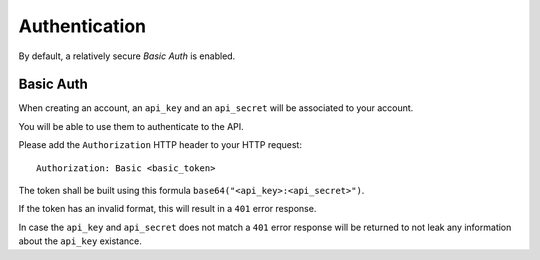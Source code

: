 ##############
Authentication
##############

.. _authentication:


By default, a relatively secure *Basic Auth* is enabled.


Basic Auth
==========

When creating an account, an ``api_key`` and an ``api_secret`` will be
associated to your account.

You will be able to use them to authenticate to the API.

Please add the ``Authorization`` HTTP header to your HTTP request::

    Authorization: Basic <basic_token>

The token shall be built using this formula ``base64("<api_key>:<api_secret>")``.

If the token has an invalid format, this will result in a ``401`` error response.

In case the ``api_key`` and ``api_secret`` does not match a ``401``
error response will be returned to not leak any information about the
``api_key`` existance.

